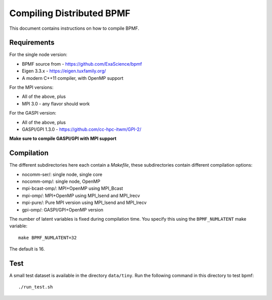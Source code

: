 Compiling Distributed BPMF
##########################

This document contains instructions on how to compile
BPMF.

Requirements
^^^^^^^^^^^^

For the single node version:

- BPMF source from - https://github.com/ExaScience/bpmf
- Eigen 3.3.x - https://eigen.tuxfamily.org/
- A modern C++11 compiler, with OpenMP support

For the MPI versions:

- All of the above, plus
- MPI 3.0 - any flavor should work

For the GASPI version:

- All of the above, plus
- GASPI/GPI 1.3.0 - https://github.com/cc-hpc-itwm/GPI-2/

**Make sure to compile GASPI/GPI with MPI support**


Compilation
^^^^^^^^^^^

The different subdirectories here each contain a `Makefile`, these
subdirectories contain different compilation options:

- nocomm-ser/: single node, single core
- nocomm-omp/: single node, OpenMP
- mpi-bcast-omp/: MPI+OpenMP using MPI_Bcast
- mpi-omp/: MPI+OpenMP using MPI_Isend and MPI_Irecv
- mpi-pure/: Pure MPI version using MPI_Isend and MPI_Irecv
- gpi-omp/: GASPI/GPI+OpenMP version

The number of latent variables is fixed during compilation
time. You specify this using the ``BPMF_NUMLATENT`` make variable::

    make BPMF_NUMLATENT=32

The default is 16.

Test
^^^^

A small test dataset is available in the directory ``data/tiny``.
Run the following command in this directory to test bpmf::

  ./run_test.sh